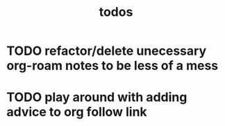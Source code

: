 #+TITLE: todos
* TODO refactor/delete unecessary org-roam notes to be less of a mess
* TODO play around with adding advice to org follow link
